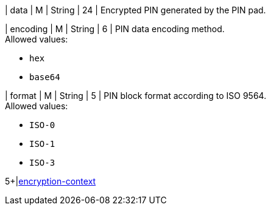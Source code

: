 // This include file requires the shortcut {listname} in the link, as this include file is used in different environments.
// The shortcut guarantees that the target of the link remains in the current environment.

| data 
| M 
| String 
| 24 
| Encrypted PIN generated by the PIN pad. 

| encoding 
| M 
| String 
| 6 
| PIN data encoding method. +
Allowed values: +

* ``hex`` +
* ``base64`` +

//-

| format 
| M 
| String 
| 5 
| PIN block format according to ISO 9564. +
Allowed values: +

* ``ISO-0`` +
* ``ISO-1`` +
* ``ISO-3`` +

//-

5+|<<{listname}_request_card_EncContext, encryption-context>>

//-
